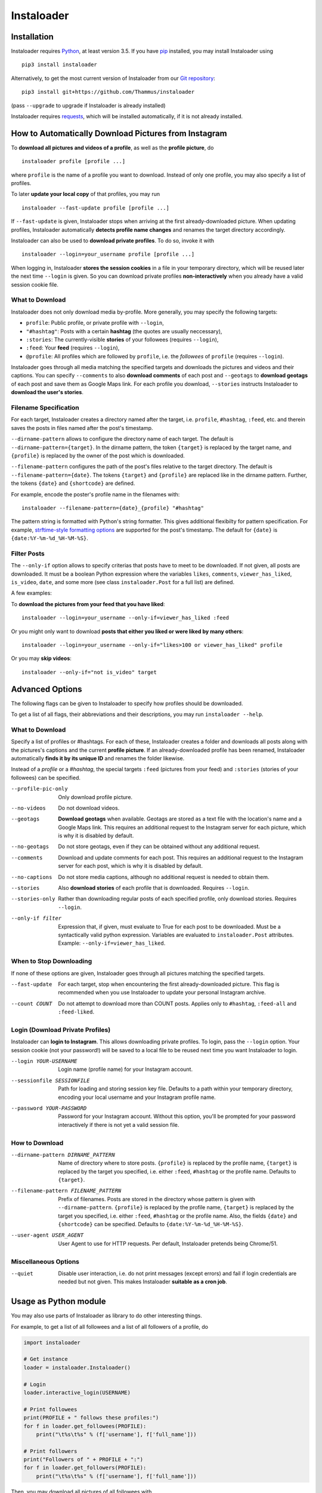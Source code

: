 Instaloader
===========

Installation
------------

.. installation-start

Instaloader requires `Python <https://www.python.org/>`__, at least
version 3.5.  If you have `pip <https://pypi.python.org/pypi/pip>`__
installed, you may install Instaloader using

::

    pip3 install instaloader

Alternatively, to get the most current version of Instaloader from our
`Git repository <https://github.com/Thammus/instaloader>`__:

::

    pip3 install git+https://github.com/Thammus/instaloader

(pass ``--upgrade`` to upgrade if Instaloader is already installed)

Instaloader requires
`requests <http://python-requests.org/>`__, which
will be installed automatically, if it is not already installed.

.. installation-end

How to Automatically Download Pictures from Instagram
-----------------------------------------------------

.. basic-usage-start

To **download all pictures and videos of a profile**, as well as the
**profile picture**, do

::

    instaloader profile [profile ...]

where ``profile`` is the name of a profile you want to download. Instead
of only one profile, you may also specify a list of profiles.

To later **update your local copy** of that profiles, you may run

::

    instaloader --fast-update profile [profile ...]

If ``--fast-update`` is given, Instaloader stops when arriving at the
first already-downloaded picture. When updating profiles, Instaloader
automatically **detects profile name changes** and renames the target
directory accordingly.

Instaloader can also be used to **download private profiles**. To do so,
invoke it with

::

    instaloader --login=your_username profile [profile ...]

When logging in, Instaloader **stores the session cookies** in a file in
your temporary directory, which will be reused later the next time
``--login`` is given.  So you can download private profiles
**non-interactively** when you already have a valid session cookie file.

What to Download
^^^^^^^^^^^^^^^^

Instaloader does not only download media by-profile. More generally, you
may specify the following targets:

- ``profile``: Public profile, or private profile with ``--login``,

- ``"#hashtag"``: Posts with a certain **hashtag** (the quotes are
  usually neccessary),

- ``:stories``: The currently-visible **stories** of your followees
  (requires ``--login``),

- ``:feed``: Your **feed** (requires ``--login``),

- ``@profile``: All profiles which are followed by ``profile``, i.e. the
  *followees* of ``profile`` (requires ``--login``).

Instaloader goes through all media matching the specified targets and
downloads the pictures and videos and their captions. You can specify
``--comments`` to also **download comments** of each post and
``--geotags`` to **download geotags** of each post and save them as
Google Maps link.  For each profile you download, ``--stories``
instructs Instaloader to **download the user's stories**.

Filename Specification
^^^^^^^^^^^^^^^^^^^^^^

For each target, Instaloader creates a directory named after the target,
i.e. ``profile``, ``#hashtag``, ``:feed``, etc. and therein saves the
posts in files named after the post's timestamp.

``--dirname-pattern`` allows to configure the directory name of each
target. The default is ``--dirname-pattern={target}``. In the dirname
pattern, the token ``{target}`` is replaced by the target name, and
``{profile}`` is replaced by the owner of the post which is downloaded.

``--filename-pattern`` configures the path of the post's files relative
to the target directory. The default is ``--filename-pattern={date}``.
The tokens ``{target}`` and ``{profile}`` are replaced like in the
dirname pattern. Further, the tokens ``{date}`` and ``{shortcode}`` are
defined.

For example, encode the poster's profile name in the filenames with:

::

    instaloader --filename-pattern={date}_{profile} "#hashtag"

The pattern string is formatted with Python's string formatter. This
gives additional flexibilty for pattern specification. For example,
`strftime-style formatting options <https://docs.python.org/3/library/datetime.html#strftime-and-strptime-behavior>`__
are supported for the post's
timestamp. The default for ``{date}`` is ``{date:%Y-%m-%d_%H-%M-%S}``.

Filter Posts
^^^^^^^^^^^^

The ``--only-if`` option allows to specify criterias that posts have to
meet to be downloaded. If not given, all posts are downloaded. It must
be a boolean Python expression where the variables ``likes``,
``comments``, ``viewer_has_liked``, ``is_video``, ``date``, and some
more (see class ``instaloader.Post`` for a full list) are defined.

A few examples:

To **download the pictures from your feed that you have liked**:

::

    instaloader --login=your_username --only-if=viewer_has_liked :feed

Or you might only want to download **posts that either you liked or were
liked by many others**:

::

    instaloader --login=your_username --only-if="likes>100 or viewer_has_liked" profile

Or you may **skip videos**:

::

    instaloader --only-if="not is_video" target

.. basic-usage-end

Advanced Options
----------------

.. cli-options-start

The following flags can be given to Instaloader to specify how profiles should
be downloaded.

To get a list of all flags, their abbreviations and their descriptions, you may
run ``instaloader --help``.

What to Download
^^^^^^^^^^^^^^^^

Specify a list of profiles or #hashtags. For each of these, Instaloader
creates a folder and downloads all posts along with the pictures's
captions and the current **profile picture**. If an already-downloaded profile
has been renamed, Instaloader automatically **finds it by its unique ID** and
renames the folder likewise.

Instead of a *profile* or a *#hashtag*, the special targets
``:feed`` (pictures from your feed) and
``:stories`` (stories of your followees) can be specified.

--profile-pic-only         Only download profile picture.
--no-videos                Do not download videos.
--geotags                  **Download geotags** when available. Geotags are stored as
                           a text file with the location's name and a Google Maps
                           link. This requires an additional request to the
                           Instagram server for each picture, which is why it is
                           disabled by default.
--no-geotags               Do not store geotags, even if they can be obtained
                           without any additional request.
--comments                 Download and update comments for each post. This
                           requires an additional request to the Instagram server
                           for each post, which is why it is disabled by default.
--no-captions              Do not store media captions, although no additional
                           request is needed to obtain them.
--stories                  Also **download stories** of each profile that is
                           downloaded. Requires ``--login``.
--stories-only             Rather than downloading regular posts of each
                           specified profile, only download stories.
                           Requires ``--login``.
--only-if filter           Expression that, if given, must evaluate to True for each post to
                           be downloaded. Must be a syntactically valid python
                           expression. Variables are evaluated to
                           ``instaloader.Post`` attributes.
                           Example: ``--only-if=viewer_has_liked``.


When to Stop Downloading
^^^^^^^^^^^^^^^^^^^^^^^^

If none of these options are given, Instaloader goes through all pictures
matching the specified targets.

--fast-update              For each target, stop when encountering the first
                           already-downloaded picture. This flag is recommended
                           when you use Instaloader to update your personal
                           Instagram archive.
--count COUNT              Do not attempt to download more than COUNT posts.
                           Applies only to ``#hashtag``, ``:feed-all`` and ``:feed-liked``.


Login (Download Private Profiles)
^^^^^^^^^^^^^^^^^^^^^^^^^^^^^^^^^

Instaloader can **login to Instagram**. This allows downloading private
profiles. To login, pass the ``--login`` option. Your session cookie (not your
password!) will be saved to a local file to be reused next time you want
Instaloader to login.

--login YOUR-USERNAME      Login name (profile name) for your Instagram account.
--sessionfile SESSIONFILE  Path for loading and storing session key file.
                           Defaults to a path
                           within your temporary directory, encoding your local
                           username and your Instagram profile name.
--password YOUR-PASSWORD   Password for your Instagram account. Without this
                           option, you'll be prompted for your password
                           interactively if there is not yet a valid session
                           file.

How to Download
^^^^^^^^^^^^^^^

--dirname-pattern DIRNAME_PATTERN
                           Name of directory where to store posts. ``{profile}``
                           is replaced by the profile name, ``{target}`` is replaced
                           by the target you specified, i.e. either ``:feed``,
                           ``#hashtag`` or the profile name. Defaults to ``{target}``.
--filename-pattern FILENAME_PATTERN
                           Prefix of filenames. Posts are stored in the
                           directory whose pattern is given with ``--dirname-pattern``.
                           ``{profile}`` is replaced by the profile name,
                           ``{target}`` is replaced by the target you specified, i.e.
                           either ``:feed``, ``#hashtag`` or the profile name. Also, the
                           fields ``{date}`` and ``{shortcode}`` can be specified.
                           Defaults to ``{date:%Y-%m-%d_%H-%M-%S}``.
--user-agent USER_AGENT    User Agent to use for HTTP requests. Per default,
                           Instaloader pretends being Chrome/51.

Miscellaneous Options
^^^^^^^^^^^^^^^^^^^^^

--quiet                    Disable user interaction, i.e. do not print messages
                           (except errors) and fail if login credentials are
                           needed but not given. This makes Instaloader
                           **suitable as a cron job**.

.. cli-options-end

Usage as Python module
----------------------

.. as-module-intro-start

You may also use parts of Instaloader as library to do other interesting
things.

For example, to get a list of all followees and a list of all followers of a profile, do

.. code:: python

    import instaloader

    # Get instance
    loader = instaloader.Instaloader()

    # Login
    loader.interactive_login(USERNAME)

    # Print followees
    print(PROFILE + " follows these profiles:")
    for f in loader.get_followees(PROFILE):
        print("\t%s\t%s" % (f['username'], f['full_name']))

    # Print followers
    print("Followers of " + PROFILE + ":")
    for f in loader.get_followers(PROFILE):
        print("\t%s\t%s" % (f['username'], f['full_name']))

Then, you may download all pictures of all followees with

.. code:: python

    for f in loader.get_followers(PROFILE):
        loader.download_profile(f['username'])

You could also download your last 20 liked pics with

.. code:: python

    loader.download_feed_posts(max_count=20, fast_update=True,
                               filter_func=lambda post: post.viewer_has_liked)

To download the last 20 pictures with hashtag #cat, do

.. code:: python

    loader.download_hashtag('cat', max_count=20)

If logged in, Instaloader is also able to download user stories:

.. code:: python

    loader.download_stories()

Each Instagram profile has its own unique ID which stays unmodified even
if a user changes his/her username. To get said ID, given the profile's
name, you may call

.. code:: python

    loader.get_id_by_username(PROFILE_NAME)

``get_followees()`` also returns unique IDs for all loaded followees. To
get the current username of a profile, given this unique ID
``get_username_by_id()`` can be used. For example:

.. code:: python

    loader.get_username_by_id(followees[0]['id'])

.. as-module-intro-end

Refer to the
`Instaloader Documentation <https://instaloader.readthedocs.io/as-module.html>`__ for
more information.

Disclaimer
----------

.. disclaimer-start

Instaloader is in no way affiliated with, authorized, maintained or endorsed by Instagram or any of its affiliates or
subsidiaries. This is an independent and unofficial project. Use at your own risk.

.. disclaimer-end

Instaloader is licensed under an MIT license. Refer to ``LICENSE`` file for more information.
